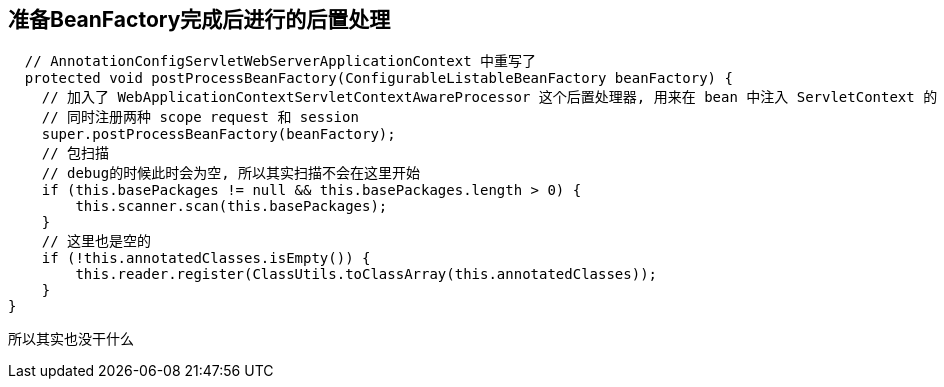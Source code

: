 == 准备BeanFactory完成后进行的后置处理
[source, java]
----
  // AnnotationConfigServletWebServerApplicationContext 中重写了
  protected void postProcessBeanFactory(ConfigurableListableBeanFactory beanFactory) {
    // 加入了 WebApplicationContextServletContextAwareProcessor 这个后置处理器, 用来在 bean 中注入 ServletContext 的
    // 同时注册两种 scope request 和 session
    super.postProcessBeanFactory(beanFactory);
    // 包扫描
    // debug的时候此时会为空, 所以其实扫描不会在这里开始
    if (this.basePackages != null && this.basePackages.length > 0) {
        this.scanner.scan(this.basePackages);
    }
    // 这里也是空的
    if (!this.annotatedClasses.isEmpty()) {
        this.reader.register(ClassUtils.toClassArray(this.annotatedClasses));
    }
}
----
所以其实也没干什么